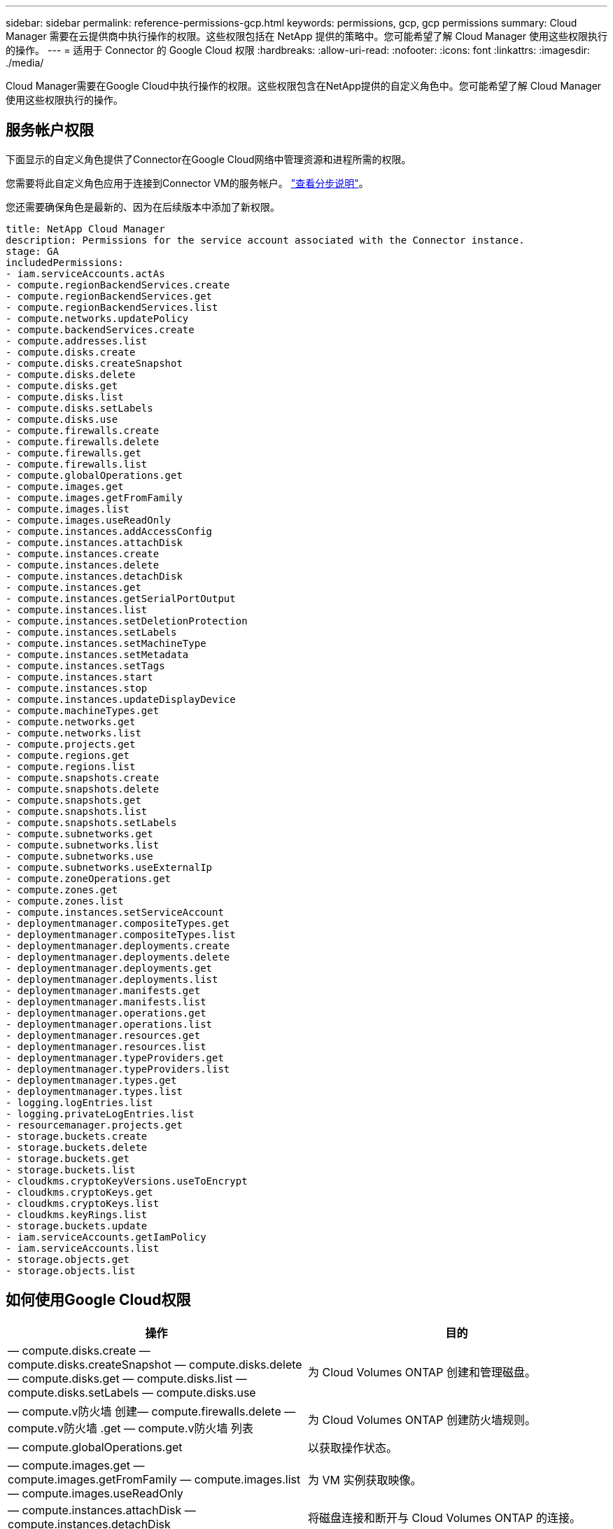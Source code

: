 ---
sidebar: sidebar 
permalink: reference-permissions-gcp.html 
keywords: permissions, gcp, gcp permissions 
summary: Cloud Manager 需要在云提供商中执行操作的权限。这些权限包括在 NetApp 提供的策略中。您可能希望了解 Cloud Manager 使用这些权限执行的操作。 
---
= 适用于 Connector 的 Google Cloud 权限
:hardbreaks:
:allow-uri-read: 
:nofooter: 
:icons: font
:linkattrs: 
:imagesdir: ./media/


[role="lead"]
Cloud Manager需要在Google Cloud中执行操作的权限。这些权限包含在NetApp提供的自定义角色中。您可能希望了解 Cloud Manager 使用这些权限执行的操作。



== 服务帐户权限

下面显示的自定义角色提供了Connector在Google Cloud网络中管理资源和进程所需的权限。

您需要将此自定义角色应用于连接到Connector VM的服务帐户。 link:task-creating-connectors-gcp.html["查看分步说明"]。

您还需要确保角色是最新的、因为在后续版本中添加了新权限。

[source, yaml]
----
title: NetApp Cloud Manager
description: Permissions for the service account associated with the Connector instance.
stage: GA
includedPermissions:
- iam.serviceAccounts.actAs
- compute.regionBackendServices.create
- compute.regionBackendServices.get
- compute.regionBackendServices.list
- compute.networks.updatePolicy
- compute.backendServices.create
- compute.addresses.list
- compute.disks.create
- compute.disks.createSnapshot
- compute.disks.delete
- compute.disks.get
- compute.disks.list
- compute.disks.setLabels
- compute.disks.use
- compute.firewalls.create
- compute.firewalls.delete
- compute.firewalls.get
- compute.firewalls.list
- compute.globalOperations.get
- compute.images.get
- compute.images.getFromFamily
- compute.images.list
- compute.images.useReadOnly
- compute.instances.addAccessConfig
- compute.instances.attachDisk
- compute.instances.create
- compute.instances.delete
- compute.instances.detachDisk
- compute.instances.get
- compute.instances.getSerialPortOutput
- compute.instances.list
- compute.instances.setDeletionProtection
- compute.instances.setLabels
- compute.instances.setMachineType
- compute.instances.setMetadata
- compute.instances.setTags
- compute.instances.start
- compute.instances.stop
- compute.instances.updateDisplayDevice
- compute.machineTypes.get
- compute.networks.get
- compute.networks.list
- compute.projects.get
- compute.regions.get
- compute.regions.list
- compute.snapshots.create
- compute.snapshots.delete
- compute.snapshots.get
- compute.snapshots.list
- compute.snapshots.setLabels
- compute.subnetworks.get
- compute.subnetworks.list
- compute.subnetworks.use
- compute.subnetworks.useExternalIp
- compute.zoneOperations.get
- compute.zones.get
- compute.zones.list
- compute.instances.setServiceAccount
- deploymentmanager.compositeTypes.get
- deploymentmanager.compositeTypes.list
- deploymentmanager.deployments.create
- deploymentmanager.deployments.delete
- deploymentmanager.deployments.get
- deploymentmanager.deployments.list
- deploymentmanager.manifests.get
- deploymentmanager.manifests.list
- deploymentmanager.operations.get
- deploymentmanager.operations.list
- deploymentmanager.resources.get
- deploymentmanager.resources.list
- deploymentmanager.typeProviders.get
- deploymentmanager.typeProviders.list
- deploymentmanager.types.get
- deploymentmanager.types.list
- logging.logEntries.list
- logging.privateLogEntries.list
- resourcemanager.projects.get
- storage.buckets.create
- storage.buckets.delete
- storage.buckets.get
- storage.buckets.list
- cloudkms.cryptoKeyVersions.useToEncrypt
- cloudkms.cryptoKeys.get
- cloudkms.cryptoKeys.list
- cloudkms.keyRings.list
- storage.buckets.update
- iam.serviceAccounts.getIamPolicy
- iam.serviceAccounts.list
- storage.objects.get
- storage.objects.list
----


== 如何使用Google Cloud权限

[cols="50,50"]
|===
| 操作 | 目的 


| — compute.disks.create — compute.disks.createSnapshot — compute.disks.delete — compute.disks.get — compute.disks.list — compute.disks.setLabels — compute.disks.use | 为 Cloud Volumes ONTAP 创建和管理磁盘。 


| — compute.v防火墙 创建— compute.firewalls.delete — compute.v防火墙 .get — compute.v防火墙 列表 | 为 Cloud Volumes ONTAP 创建防火墙规则。 


| — compute.globalOperations.get | 以获取操作状态。 


| — compute.images.get — compute.images.getFromFamily — compute.images.list — compute.images.useReadOnly | 为 VM 实例获取映像。 


| — compute.instances.attachDisk — compute.instances.detachDisk | 将磁盘连接和断开与 Cloud Volumes ONTAP 的连接。 


| — compute.instances.create — compute.instances.delete | 创建和删除 Cloud Volumes ONTAP VM 实例。 


| — compute.instances.get | 列出 VM 实例。 


| — compute.instances.getSerialPortOutput | 以获取控制台日志。 


| — compute.instances.list | 检索区域中实例的列表。 


| — compute.instances.setDeletionProtection | 为实例设置删除保护。 


| — compute.instances.setLabels | 以添加标签。 


| — compute.instances.setMachineType — compute.instances.setMinCpuPlatform | 更改 Cloud Volumes ONTAP 的计算机类型。 


| — compute.instances.setMetadata | 以添加元数据。 


| — compute.instances.setTags | 为防火墙规则添加标记。 


| — compute.instances.start — compute.instances.stop — compute.instances.updateDisplayDevice | 启动和停止 Cloud Volumes ONTAP 。 


| — compute.machineTypes.get | 获取要检查 qoutas 的核心数。 


| — compute.projects.get | 以支持多个项目。 


| — compute.snapshots.create — compute.snapshots.delete — compute.snapshots.get — compute.snapshots.list — compute.snapshots.setLabels | 创建和管理永久性磁盘快照。 


| — compute.networks.get — compute.networks.list — compute.regions.get — compute.regions.list — compute.subnetworks.get — compute.subnetworks.list — compute.zoneOperations.get — compute.zones.get — compute.zones.list | 获取创建新 Cloud Volumes ONTAP 虚拟机实例所需的网络信息。 


| - deploymentmanager.compositeTypes.get - deploymentmanager.compositeTypes.list - deploymentmanager.deployments.create - deploymentmanager.deployments.delete - deploymentmanager.deployments.get - deploymentmanager.deployments.list - deploymentmanager.manifes.get - deploymentmanager.manifes.list - deploymentmanager.operations.get - deploymentmanager.resources.get - deploymentmanager.resources.list - deploymentmanager.typeProvider.get - deploymentmanager.typeProvider.get - deploymentmanager.typeProvider.list - get | 使用 Google Cloud 部署管理器部署 Cloud Volumes ONTAP 虚拟机实例。 


| — logging.logEnrees.list — logging.privateLogEnrees.list | 获取堆栈日志驱动器。 


| — resourcemanager.projects.get | 以支持多个项目。 


| — storage.buctions.create — storage.buckets.delete — storage.buctions.get — storage.buctions.list — storage.buctions.update | 创建和管理用于数据分层的 Google Cloud Storage 存储分段。 


| — cloudkms.cryptoKeyVersions.useToEncrypt — cloudkms.encryptoKeys.get — cloudkms.encryptoKeys.list — cloudkms.keyrings.list | 将云密钥管理服务中由客户管理的加密密钥与 Cloud Volumes ONTAP 结合使用。 


| — compute.instances.setServiceAccount — iam.serviceAccounts.actAs — iam.serviceAccounts.getIamPolicy — iam.serviceAccounts.list — storage.objects.get — storage.objects.list | 在 Cloud Volumes ONTAP 实例上设置服务帐户。此服务帐户提供将数据分层到 Google Cloud Storage 存储分段的权限。 


| — compute.addresses … list — compute.backendServices.create — compute.networks.updatePolicy — compute.regionBackendServices.create — compute.regionBackendServices.get — compute.regionBackendServices.list | 部署 HA 对。 


| — compute.subnetworks.use — compute.subnetworks.useExternalIp — compute.instances.addAccessConfig | 启用 Cloud Data sense 。 


| — container.clusters 。 get — container.clusters 。 list | 发现在 Google Kubernetes Engine 中运行的 Kubernetes 集群。 


| —compute.instanceGroups.get—compute.addresses。get | 在HA对上创建和管理Storage VM。 
|===
